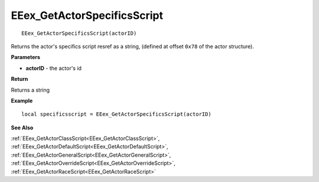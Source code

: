 .. _EEex_GetActorSpecificsScript:

===================================
EEex_GetActorSpecificsScript 
===================================

::

   EEex_GetActorSpecificsScript(actorID)

Returns the actor's specifics script resref as a string, (defined at offset ``0x78`` of the actor structure).

**Parameters**

* **actorID** - the actor's id 

**Return**

Returns a string

**Example**

::

   local specificsscript = EEex_GetActorSpecificsScript(actorID)

**See Also**

:ref:`EEex_GetActorClassScript<EEex_GetActorClassScript>`, :ref:`EEex_GetActorDefaultScript<EEex_GetActorDefaultScript>`, :ref:`EEex_GetActorGeneralScript<EEex_GetActorGeneralScript>`, :ref:`EEex_GetActorOverrideScript<EEex_GetActorOverrideScript>`, :ref:`EEex_GetActorRaceScript<EEex_GetActorRaceScript>`

